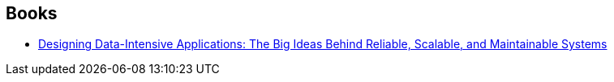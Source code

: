:jbake-type: post
:jbake-status: published
:jbake-title: Martin Kleppmann
:jbake-tags: author
:jbake-date: 2020-01-15
:jbake-depth: ../../
:jbake-uri: goodreads/authors/7969625.adoc
:jbake-bigImage: https://images.gr-assets.com/authors/1481385428p5/7969625.jpg
:jbake-source: https://www.goodreads.com/author/show/7969625
:jbake-style: goodreads goodreads-author no-index

## Books
* link:../books/9781449373320.html[Designing Data-Intensive Applications: The Big Ideas Behind Reliable, Scalable, and Maintainable Systems]